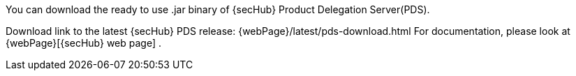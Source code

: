 // SPDX-License-Identifier: MIT

You can download the ready to use .jar binary of {secHub} Product Delegation Server(PDS).

Download link to the latest {secHub} PDS release: {webPage}/latest/pds-download.html
For documentation, please look at {webPage}[{secHub} web page] .
